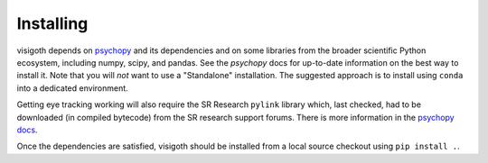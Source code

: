 .. _installing:

==========
Installing
==========

visigoth depends on `psychopy <https://www.psychopy.org/>`_ and its
dependencies and on some libraries from the broader scientific Python ecosystem,
including numpy, scipy, and pandas. See the `psychopy` docs for up-to-date
information on the best way to install it. Note that you will *not* want to
use a "Standalone" installation. The suggested approach is to install using
``conda`` into a dedicated environment.

Getting eye tracking working will also require the SR Research ``pylink``
library which, last checked, had to be downloaded (in compiled bytecode) from
the SR research support forums. There is more information in the
`psychopy docs <https://www.psychopy.org/api/hardware/pylink.html>`_.

Once the dependencies are satisfied, visigoth should be installed from a
local source checkout using ``pip install .``.
